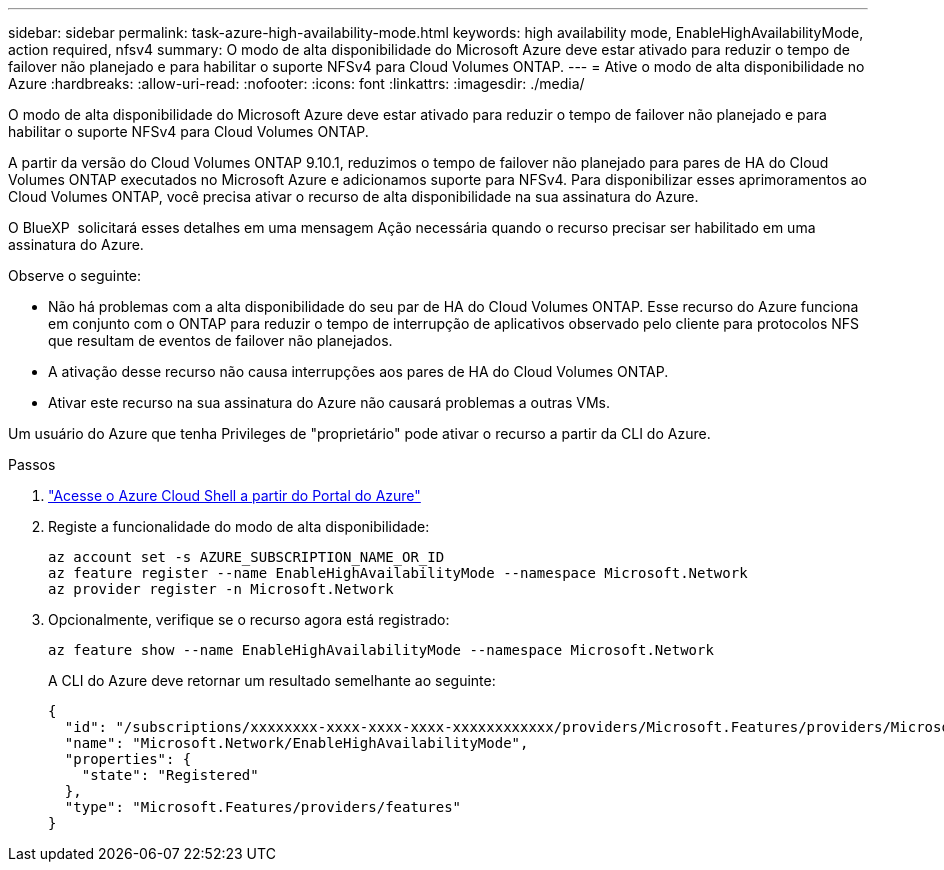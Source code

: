 ---
sidebar: sidebar 
permalink: task-azure-high-availability-mode.html 
keywords: high availability mode, EnableHighAvailabilityMode, action required, nfsv4 
summary: O modo de alta disponibilidade do Microsoft Azure deve estar ativado para reduzir o tempo de failover não planejado e para habilitar o suporte NFSv4 para Cloud Volumes ONTAP. 
---
= Ative o modo de alta disponibilidade no Azure
:hardbreaks:
:allow-uri-read: 
:nofooter: 
:icons: font
:linkattrs: 
:imagesdir: ./media/


[role="lead"]
O modo de alta disponibilidade do Microsoft Azure deve estar ativado para reduzir o tempo de failover não planejado e para habilitar o suporte NFSv4 para Cloud Volumes ONTAP.

A partir da versão do Cloud Volumes ONTAP 9.10.1, reduzimos o tempo de failover não planejado para pares de HA do Cloud Volumes ONTAP executados no Microsoft Azure e adicionamos suporte para NFSv4. Para disponibilizar esses aprimoramentos ao Cloud Volumes ONTAP, você precisa ativar o recurso de alta disponibilidade na sua assinatura do Azure.

O BlueXP  solicitará esses detalhes em uma mensagem Ação necessária quando o recurso precisar ser habilitado em uma assinatura do Azure.

Observe o seguinte:

* Não há problemas com a alta disponibilidade do seu par de HA do Cloud Volumes ONTAP. Esse recurso do Azure funciona em conjunto com o ONTAP para reduzir o tempo de interrupção de aplicativos observado pelo cliente para protocolos NFS que resultam de eventos de failover não planejados.
* A ativação desse recurso não causa interrupções aos pares de HA do Cloud Volumes ONTAP.
* Ativar este recurso na sua assinatura do Azure não causará problemas a outras VMs.


Um usuário do Azure que tenha Privileges de "proprietário" pode ativar o recurso a partir da CLI do Azure.

.Passos
. https://docs.microsoft.com/en-us/azure/cloud-shell/quickstart["Acesse o Azure Cloud Shell a partir do Portal do Azure"^]
. Registe a funcionalidade do modo de alta disponibilidade:
+
[source, azurecli]
----
az account set -s AZURE_SUBSCRIPTION_NAME_OR_ID
az feature register --name EnableHighAvailabilityMode --namespace Microsoft.Network
az provider register -n Microsoft.Network
----
. Opcionalmente, verifique se o recurso agora está registrado:
+
[source, azurecli]
----
az feature show --name EnableHighAvailabilityMode --namespace Microsoft.Network
----
+
A CLI do Azure deve retornar um resultado semelhante ao seguinte:

+
[listing]
----
{
  "id": "/subscriptions/xxxxxxxx-xxxx-xxxx-xxxx-xxxxxxxxxxxx/providers/Microsoft.Features/providers/Microsoft.Network/features/EnableHighAvailabilityMode",
  "name": "Microsoft.Network/EnableHighAvailabilityMode",
  "properties": {
    "state": "Registered"
  },
  "type": "Microsoft.Features/providers/features"
}
----

